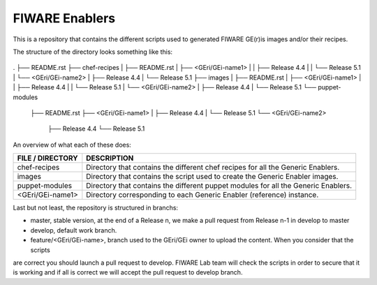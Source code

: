 FIWARE Enablers
***************

This is a repository that contains the different scripts used to generated FIWARE GE(r)is images and/or their recipes.

The structure of the directory looks something like this:

 ::

.
├── README.rst
├── chef-recipes
|   ├── README.rst
|   ├── <GEri/GEi-name1>
|   |   ├── Release 4.4
|   |   └── Release 5.1
|   └── <GEri/GEi-name2>
|       ├── Release 4.4
|       └── Release 5.1
├── images
|   ├── README.rst
|   ├── <GEri/GEi-name1>
|   |   ├── Release 4.4
|   |   └── Release 5.1
|   └── <GEri/GEi-name2>
|       ├── Release 4.4
|       └── Release 5.1
└── puppet-modules
    ├── README.rst
    ├── <GEri/GEi-name1>
    |   ├── Release 4.4
    |   └── Release 5.1
    └── <GEri/GEi-name2>
        ├── Release 4.4
        └── Release 5.1

An overview of what each of these does:

==================  =============
 FILE / DIRECTORY    DESCRIPTION
==================  =============
 chef-recipes        Directory that contains the different chef recipes for all the Generic Enablers.
 images              Directory that contains the script used to create the Generic Enabler images.
 puppet-modules      Directory that contains the different puppet modules for all the Generic Enablers.
 <GEri/GEi-name1>    Directory corresponding to each Generic Enabler (reference) instance.
==================  =============

Last but not least, the repository is structured in branchs:

- master, stable version, at the end of a Release n, we make a pull request from Release n-1 in develop to master
- develop, default work branch.
- feature/<GEri/GEi-name>, branch used to the GEri/GEi owner to upload the content. When you consider that the scripts
are correct you should launch a pull request to develop. FIWARE Lab team will check the scripts in order to secure that
it is working and if all is correct we will accept the pull request to develop branch.